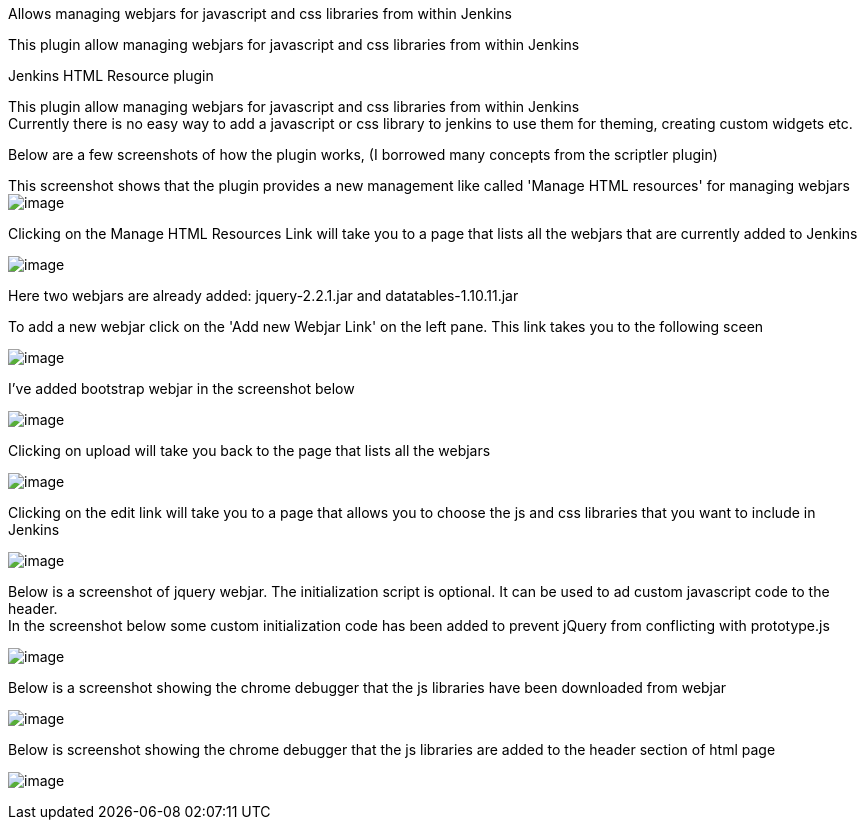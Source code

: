 Allows managing webjars for javascript and css libraries from within
Jenkins

This plugin allow managing webjars for javascript and css libraries from
within Jenkins

Jenkins HTML Resource plugin

This plugin allow managing webjars for javascript and css libraries from
within Jenkins +
Currently there is no easy way to add a javascript or css library to
jenkins to use them for theming, creating custom widgets etc.

Below are a few screenshots of how the plugin works, (I borrowed many
concepts from the scriptler plugin)

This screenshot shows that the plugin provides a new management like
called 'Manage HTML resources' for managing webjars +
[.confluence-embedded-file-wrapper]#image:https://raw.githubusercontent.com/jenkinsci/htmlresource-plugin/master/docs/images/screenshot1.png[image]#

Clicking on the Manage HTML Resources Link will take you to a page that
lists all the webjars that are currently added to Jenkins

[.confluence-embedded-file-wrapper]#image:https://raw.githubusercontent.com/jenkinsci/htmlresource-plugin/master/docs/images/screenshot2.png[image]#

Here two webjars are already added: jquery-2.2.1.jar and
datatables-1.10.11.jar

To add a new webjar click on the 'Add new Webjar Link' on the left pane.
This link takes you to the following sceen

[.confluence-embedded-file-wrapper]#image:https://raw.githubusercontent.com/jenkinsci/htmlresource-plugin/master/docs/images/screenshot3.png[image]#

I've added bootstrap webjar in the screenshot below

[.confluence-embedded-file-wrapper]#image:https://raw.githubusercontent.com/jenkinsci/htmlresource-plugin/master/docs/images/screenshot4.png[image]#

Clicking on upload will take you back to the page that lists all the
webjars

[.confluence-embedded-file-wrapper]#image:https://raw.githubusercontent.com/jenkinsci/htmlresource-plugin/master/docs/images/screenshot5.png[image]#

Clicking on the edit link will take you to a page that allows you to
choose the js and css libraries that you want to include in Jenkins

[.confluence-embedded-file-wrapper]#image:https://raw.githubusercontent.com/jenkinsci/htmlresource-plugin/master/docs/images/screenshot6.png[image]#

Below is a screenshot of jquery webjar. The initialization script is
optional. It can be used to ad custom javascript code to the header. +
In the screenshot below some custom initialization code has been added
to prevent jQuery from conflicting with prototype.js

[.confluence-embedded-file-wrapper]#image:https://raw.githubusercontent.com/jenkinsci/htmlresource-plugin/master/docs/images/screenshot7.png[image]#

Below is a screenshot showing the chrome debugger that the js libraries
have been downloaded from webjar

[.confluence-embedded-file-wrapper]#image:https://raw.githubusercontent.com/jenkinsci/htmlresource-plugin/master/docs/images/screenshot8.png[image]#

Below is screenshot showing the chrome debugger that the js libraries
are added to the header section of html page

[.confluence-embedded-file-wrapper]#image:https://raw.githubusercontent.com/jenkinsci/htmlresource-plugin/master/docs/images/screenshot9.png[image]#
